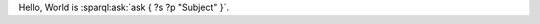 Hello, World is :sparql:ask:`ask { ?s ?p "Subject" }`.

.. sparql:select:: select ?sub ?p ?obj { ?sub ?p ?obj }
    :bind: sub, obj
